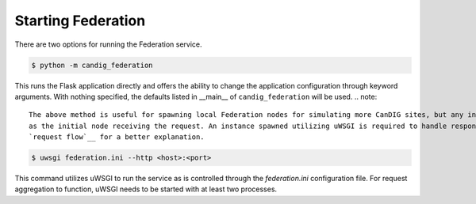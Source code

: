 Starting Federation
===================
There are two options for running the Federation service.

.. code-block:: bash

    $ python -m candig_federation

This runs the Flask application directly and offers the ability to change the application configuration through keyword
arguments. With nothing specified, the defaults listed in __main__ of ``candig_federation`` will be used.
.. note::

    The above method is useful for spawning local Federation nodes for simulating more CanDIG sites, but any instance spawned may **not** be used
    as the initial node receiving the request. An instance spawned utilizing uWSGI is required to handle response aggregation. See
    `request flow`__ for a better explanation.

.. code-block:: bash

    $ uwsgi federation.ini --http <host>:<port>

This command utilizes uWSGI to run the service as is controlled through the `federation.ini` configuration file. For request aggregation
to function, uWSGI needs to be started with at least two processes.


